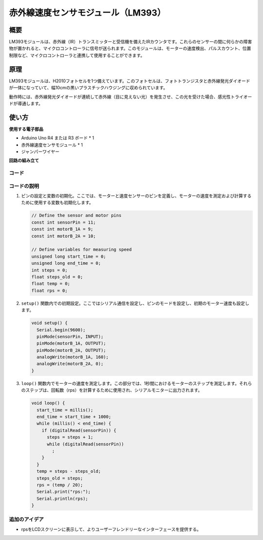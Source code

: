 .. _cpn_speed:

赤外線速度センサモジュール（LM393）
=====================================

.. image:: img/18_LM393_module.png
    :width: 300
    :align: center

概要
---------------------------
LM393モジュールは、赤外線（IR）トランスミッターと受信機を備えたIRカウンタです。これらのセンサーの間に何らかの障害物が置かれると、マイクロコントローラに信号が送られます。このモジュールは、モーターの速度検出、パルスカウント、位置制限など、マイクロコントローラと連携して使用することができます。

原理
---------------------------
LM393モジュールは、H2010フォトセルを1つ備えています。このフォトセルは、フォトトランジスタと赤外線発光ダイオードが一体になっていて、幅10cmの黒いプラスチックハウジングに収められています。

.. image:: img/18_LM393_module_2.png
    :width: 200
    :align: center

動作時には、赤外線発光ダイオードが連続して赤外線（目に見えない光）を発生させ、この光を受けた場合、感光性トライオードが導通します。

.. image:: img/18_LM393_module_3.png
    :width: 900
    :align: center

使い方
---------------------------

**使用する電子部品**

- Arduino Uno R4 または R3 ボード * 1
- 赤外線速度センサモジュール * 1
- ジャンパーワイヤー

**回路の組み立て**

.. image:: img/18_LM393_module_circuit.png
    :width: 100%
    :align: center

.. raw:: html
    
    <br/><br/>   

コード
^^^^^^^^^^^^^^^^^^^^

.. raw:: html
    
    <iframe src=https://create.arduino.cc/editor/sunfounder01/abcd3502-1ea8-49e5-8254-5652448f06b1/preview?embed style="height:510px;width:100%;margin:10px 0" frameborder=0></iframe>

.. raw:: html

   <video loop autoplay muted style = "max-width:100%">
      <source src="../_static/video/basic/18-component_speed.mp4"  type="video/mp4">
      Your browser does not support the video tag.
   </video>
   <br/><br/>  

コードの説明
^^^^^^^^^^^^^^^^^^^^

#. ピンの設定と変数の初期化。ここでは、モーターと速度センサーのピンを定義し、モーターの速度を測定および計算するために使用する変数も初期化します。

   .. code-block:: arduino

      // Define the sensor and motor pins
      const int sensorPin = 11;
      const int motorB_1A = 9;
      const int motorB_2A = 10;
      
      // Define variables for measuring speed
      unsigned long start_time = 0;
      unsigned long end_time = 0;
      int steps = 0;
      float steps_old = 0;
      float temp = 0;
      float rps = 0;

#. ``setup()`` 関数内での初期設定。ここではシリアル通信を設定し、ピンのモードを設定し、初期のモーター速度も設定します。

   .. code-block:: arduino

      void setup() {
        Serial.begin(9600);
        pinMode(sensorPin, INPUT);
        pinMode(motorB_1A, OUTPUT);
        pinMode(motorB_2A, OUTPUT);
        analogWrite(motorB_1A, 160);
        analogWrite(motorB_2A, 0);
      }

#. ``loop()`` 関数内でモーターの速度を測定します。この部分では、1秒間におけるモーターのステップを測定します。それらのステップは、回転数（rps）を計算するために使用され、シリアルモニターに出力されます。

   .. code-block:: arduino

      void loop() {
        start_time = millis();
        end_time = start_time + 1000;
        while (millis() < end_time) {
          if (digitalRead(sensorPin)) {
            steps = steps + 1;
            while (digitalRead(sensorPin))
              ;
          }
        }
        temp = steps - steps_old;
        steps_old = steps;
        rps = (temp / 20);
        Serial.print("rps:");
        Serial.println(rps);
      }

追加のアイデア
^^^^^^^^^^^^^^^^^^^^

- rpsをLCDスクリーンに表示して、よりユーザーフレンドリーなインターフェースを提供する。

